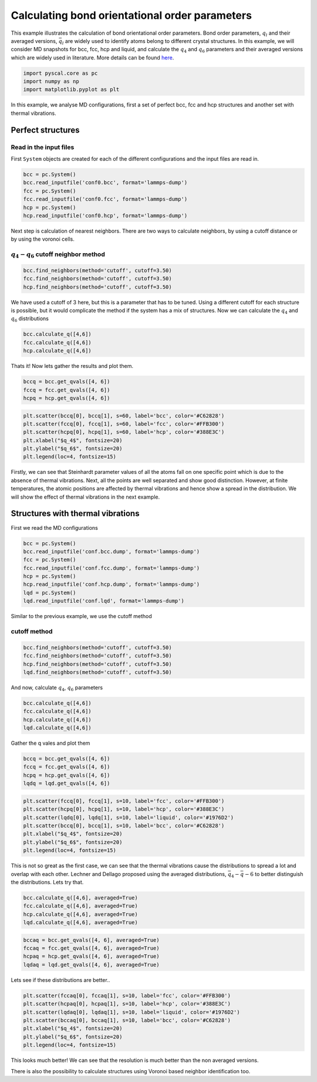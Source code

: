 Calculating bond orientational order parameters
-----------------------------------------------

This example illustrates the calculation of bond orientational order
parameters. Bond order parameters, :math:`q_l` and their averaged
versions, :math:`\bar{q}_l` are widely used to identify atoms belong to
different crystal structures. In this example, we will consider MD
snapshots for bcc, fcc, hcp and liquid, and calculate the :math:`q_4`
and :math:`q_6` parameters and their averaged versions which are widely
used in literature. More details can be found
`here <https://pyscal.readthedocs.io/en/latest/steinhardtparameters.html>`__.

.. code:: python

    import pyscal.core as pc
    import numpy as np
    import matplotlib.pyplot as plt

In this example, we analyse MD configurations, first a set of perfect
bcc, fcc and hcp structures and another set with thermal vibrations.

Perfect structures
~~~~~~~~~~~~~~~~~~

Read in the input files
^^^^^^^^^^^^^^^^^^^^^^^

First ``System`` objects are created for each of the different
configurations and the input files are read in.

.. code:: python

    bcc = pc.System()
    bcc.read_inputfile('conf0.bcc', format='lammps-dump')
    fcc = pc.System()
    fcc.read_inputfile('conf0.fcc', format='lammps-dump')
    hcp = pc.System()
    hcp.read_inputfile('conf0.hcp', format='lammps-dump')

Next step is calculation of nearest neighbors. There are two ways to
calculate neighbors, by using a cutoff distance or by using the voronoi
cells.

:math:`q_4-q_6` cutoff neighbor method
^^^^^^^^^^^^^^^^^^^^^^^^^^^^^^^^^^^^^^

.. code:: python

    bcc.find_neighbors(method='cutoff', cutoff=3.50)
    fcc.find_neighbors(method='cutoff', cutoff=3.50)
    hcp.find_neighbors(method='cutoff', cutoff=3.50)

We have used a cutoff of 3 here, but this is a parameter that has to be
tuned. Using a different cutoff for each structure is possible, but it
would complicate the method if the system has a mix of structures. Now
we can calculate the :math:`q_4` and :math:`q_6` distributions

.. code:: python

    bcc.calculate_q([4,6])
    fcc.calculate_q([4,6])
    hcp.calculate_q([4,6])

Thats it! Now lets gather the results and plot them.

.. code:: python

    bccq = bcc.get_qvals([4, 6])
    fccq = fcc.get_qvals([4, 6])
    hcpq = hcp.get_qvals([4, 6])

.. code:: python

    plt.scatter(bccq[0], bccq[1], s=60, label='bcc', color='#C62828')
    plt.scatter(fccq[0], fccq[1], s=60, label='fcc', color='#FFB300')
    plt.scatter(hcpq[0], hcpq[1], s=60, label='hcp', color='#388E3C')
    plt.xlabel("$q_4$", fontsize=20)
    plt.ylabel("$q_6$", fontsize=20)
    plt.legend(loc=4, fontsize=15)


.. image:: qplot_1.png


Firstly, we can see that Steinhardt parameter values of all the atoms
fall on one specific point which is due to the absence of thermal
vibrations. Next, all the points are well separated and show good
distinction. However, at finite temperatures, the atomic positions are
affected by thermal vibrations and hence show a spread in the
distribution. We will show the effect of thermal vibrations in the next
example.

Structures with thermal vibrations
~~~~~~~~~~~~~~~~~~~~~~~~~~~~~~~~~~

First we read the MD configurations

.. code:: python

    bcc = pc.System()
    bcc.read_inputfile('conf.bcc.dump', format='lammps-dump')
    fcc = pc.System()
    fcc.read_inputfile('conf.fcc.dump', format='lammps-dump')
    hcp = pc.System()
    hcp.read_inputfile('conf.hcp.dump', format='lammps-dump')
    lqd = pc.System()
    lqd.read_inputfile('conf.lqd', format='lammps-dump')

Similar to the previous example, we use the cutoff method

cutoff method
^^^^^^^^^^^^^

.. code:: python

    bcc.find_neighbors(method='cutoff', cutoff=3.50)
    fcc.find_neighbors(method='cutoff', cutoff=3.50)
    hcp.find_neighbors(method='cutoff', cutoff=3.50)
    lqd.find_neighbors(method='cutoff', cutoff=3.50)

And now, calculate :math:`q_4`, :math:`q_6` parameters

.. code:: python

    bcc.calculate_q([4,6])
    fcc.calculate_q([4,6])
    hcp.calculate_q([4,6])
    lqd.calculate_q([4,6])

Gather the q vales and plot them

.. code:: python

    bccq = bcc.get_qvals([4, 6])
    fccq = fcc.get_qvals([4, 6])
    hcpq = hcp.get_qvals([4, 6])
    lqdq = lqd.get_qvals([4, 6])

.. code:: python

    plt.scatter(fccq[0], fccq[1], s=10, label='fcc', color='#FFB300')
    plt.scatter(hcpq[0], hcpq[1], s=10, label='hcp', color='#388E3C')
    plt.scatter(lqdq[0], lqdq[1], s=10, label='liquid', color='#1976D2')
    plt.scatter(bccq[0], bccq[1], s=10, label='bcc', color='#C62828')
    plt.xlabel("$q_4$", fontsize=20)
    plt.ylabel("$q_6$", fontsize=20)
    plt.legend(loc=4, fontsize=15)


.. image:: qplot_2.png


This is not so great as the first case, we can see that the thermal
vibrations cause the distributions to spread a lot and overlap with each
other. Lechner and Dellago proposed using the averaged distributions,
:math:`\bar{q}_4-\bar{q}-6` to better distinguish the distributions.
Lets try that.

.. code:: python

    bcc.calculate_q([4,6], averaged=True)
    fcc.calculate_q([4,6], averaged=True)
    hcp.calculate_q([4,6], averaged=True)
    lqd.calculate_q([4,6], averaged=True)

.. code:: python

    bccaq = bcc.get_qvals([4, 6], averaged=True)
    fccaq = fcc.get_qvals([4, 6], averaged=True)
    hcpaq = hcp.get_qvals([4, 6], averaged=True)
    lqdaq = lqd.get_qvals([4, 6], averaged=True)

Lets see if these distributions are better..

.. code:: python

    plt.scatter(fccaq[0], fccaq[1], s=10, label='fcc', color='#FFB300')
    plt.scatter(hcpaq[0], hcpaq[1], s=10, label='hcp', color='#388E3C')
    plt.scatter(lqdaq[0], lqdaq[1], s=10, label='liquid', color='#1976D2')
    plt.scatter(bccaq[0], bccaq[1], s=10, label='bcc', color='#C62828')
    plt.xlabel("$q_4$", fontsize=20)
    plt.ylabel("$q_6$", fontsize=20)
    plt.legend(loc=4, fontsize=15)


.. image:: qplot_3.png


This looks much better! We can see that the resolution is much better
than the non averaged versions.

There is also the possibility to calculate structures using Voronoi
based neighbor identification too.
